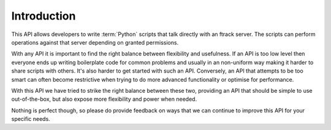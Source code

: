 ..
    :copyright: Copyright (c) 2014 ftrack

.. _introduction:

************
Introduction
************

This API allows developers to write :term:`Python` scripts that talk directly
with an ftrack server. The scripts can perform operations against that server
depending on granted permissions.

With any API it is important to find the right balance between flexibility and
usefulness. If an API is too low level then everyone ends up writing boilerplate
code for common problems and usually in an non-uniform way making it harder to
share scripts with others. It's also harder to get started with such an API.
Conversely, an API that attempts to be too smart can often become restrictive
when trying to do more advanced functionality or optimise for performance.

With this API we have tried to strike the right balance between these two,
providing an API that should be simple to use out-of-the-box, but also expose
more flexibility and power when needed.

Nothing is perfect though, so please do provide feedback on ways that we can
continue to improve this API for your specific needs.
